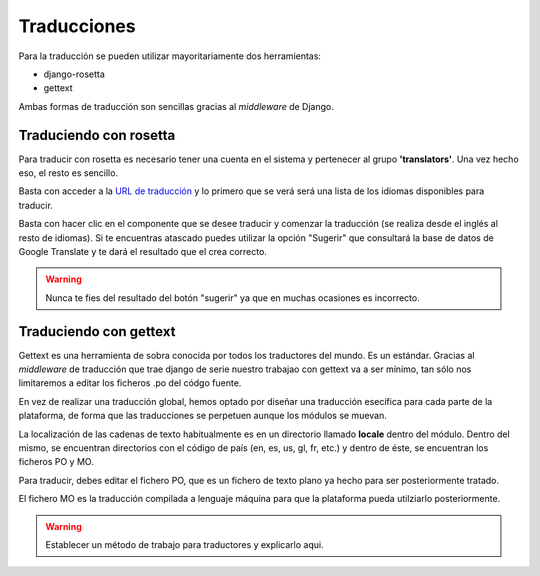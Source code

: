 Traducciones
============

Para la traducción se pueden utilizar mayoritariamente dos herramientas:

- django-rosetta
- gettext

Ambas formas de traducción son sencillas gracias al *middleware* de Django.

Traduciendo con rosetta
-----------------------

Para traducir con rosetta es necesario tener una cuenta en el sistema y
pertenecer al grupo **'translators'**. Una vez hecho eso, el resto es sencillo.

Basta con acceder a la `URL de traducción`_ y lo primero que se verá será una
lista de los idiomas disponibles para traducir.

.. _URL de traducción: http://ecidadania.org/rosetta 

.. image:: ../images/rosetta1.png
    :align: center

Basta con hacer clic en el componente que se desee traducir y comenzar la
traducción (se realiza desde el inglés al resto de idiomas). Si te encuentras
atascado puedes utilizar la opción "Sugerir" que consultará la base de datos
de Google Translate y te dará el resultado que el crea correcto.

.. warning:: Nunca te fies del resultado del botón "sugerir" ya que en muchas ocasiones
   es incorrecto.

Traduciendo con gettext
-----------------------

Gettext es una herramienta de sobra conocida por todos los traductores del mundo. 
Es un estándar. Gracias al *middleware* de traducción que trae django de serie
nuestro trabajao con gettext va a ser mínimo, tan sólo nos limitaremos a editar
los ficheros .po del códgo fuente.

.. image:: ../images/gettext1.png
    :align: center
    
En vez de realizar una traducción global, hemos optado por diseñar una traducción
esecífica para cada parte de la plataforma, de forma que las traducciones se
perpetuen aunque los módulos se muevan.

La localización de las cadenas de texto habitualmente es en un directorio llamado
**locale** dentro del módulo. Dentro del mismo, se encuentran directorios con
el código de país (en, es, us, gl, fr, etc.) y dentro de éste, se encuentran los
ficheros PO y MO.

Para traducir, debes editar el fichero PO, que es un fichero de texto plano ya
hecho para ser posteriormente tratado.

El fichero MO es la traducción compilada a lenguaje máquina para que la plataforma
pueda utilziarlo posteriormente.

.. warning:: Establecer un método de trabajo para traductores y explicarlo aqui.
